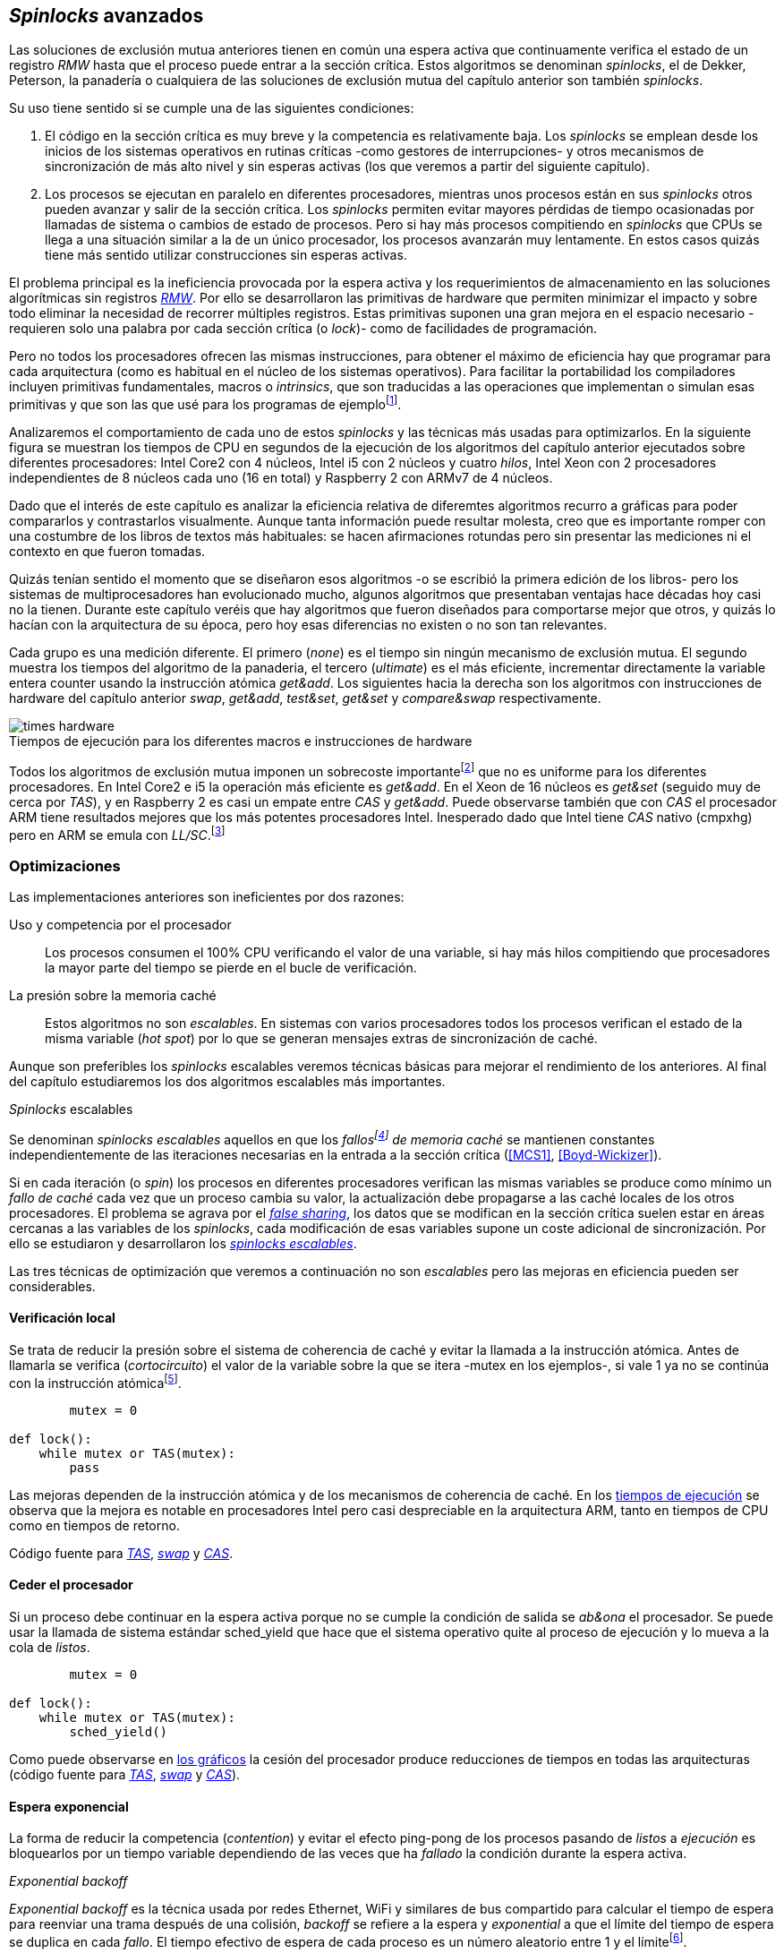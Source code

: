 [[spinlocks]]
== _Spinlocks_ avanzados
Las soluciones de exclusión mutua anteriores tienen en común una espera activa que continuamente verifica el estado de un registro _RMW_ hasta que el proceso puede entrar a la sección crítica. Estos algoritmos se denominan _spinlocks_, el de Dekker, Peterson, la panadería o cualquiera de las soluciones de exclusión mutua del capítulo anterior son también _spinlocks_.

Su uso tiene sentido si se cumple una de las siguientes condiciones:

. El código en la sección crítica es muy breve y la competencia es relativamente baja. Los _spinlocks_ se emplean desde los inicios de los sistemas operativos en rutinas críticas -como gestores de interrupciones- y otros mecanismos de sincronización de más alto nivel y sin esperas activas (los que veremos a partir del siguiente capítulo).

. Los procesos se ejecutan en paralelo en diferentes procesadores, mientras unos procesos están en sus _spinlocks_ otros pueden avanzar y salir de la sección crítica. Los _spinlocks_ permiten evitar mayores pérdidas de tiempo ocasionadas por llamadas de sistema o cambios de estado de procesos. Pero si hay más procesos compitiendo en _spinlocks_ que CPUs se llega a una situación similar a la de un único procesador, los procesos avanzarán muy lentamente. En estos casos quizás tiene más sentido utilizar construcciones sin esperas activas.

El problema principal es la ineficiencia provocada por la espera activa y los requerimientos de almacenamiento en las soluciones algorítmicas sin registros <<RMW, _RMW_>>. Por ello se desarrollaron las primitivas de hardware que permiten minimizar el impacto y sobre todo eliminar la necesidad de recorrer múltiples registros. Estas primitivas suponen una gran mejora en el espacio necesario -requieren solo una palabra por cada sección crítica (o _lock_)- como de facilidades de programación.

Pero no todos los procesadores ofrecen las mismas instrucciones, para obtener el máximo de eficiencia hay que programar para cada arquitectura (como es habitual en el núcleo de los sistemas operativos). Para facilitar la portabilidad los compiladores incluyen primitivas fundamentales, macros o _intrinsics_, que son traducidas a las operaciones que implementan o simulan esas primitivas y que son las que usé para los programas de ejemplofootnote:[Salvo el código en ensamblador con +ldrex/strex+ para ARM.].


Analizaremos el comportamiento de cada uno de estos _spinlocks_ y las técnicas más usadas para optimizarlos. En la siguiente figura se muestran los tiempos de CPU en segundos de la ejecución de los algoritmos del capítulo anterior ejecutados sobre diferentes procesadores: Intel Core2 con 4 núcleos, Intel i5 con 2 núcleos y cuatro _hilos_, Intel Xeon con 2 procesadores independientes de 8 núcleos cada uno (16 en total) y Raspberry 2 con ARMv7 de 4 núcleos.


****
Dado que el interés de este capítulo es analizar la eficiencia relativa de diferemtes algoritmos recurro a gráficas para poder compararlos y contrastarlos visualmente. Aunque tanta información puede resultar molesta, creo que es importante romper con una costumbre de los libros de textos más habituales: se hacen afirmaciones rotundas pero sin presentar las mediciones ni el contexto en que fueron tomadas.

Quizás tenían sentido el momento que se diseñaron esos algoritmos -o se escribió la primera edición de los libros- pero los sistemas de multiprocesadores han evolucionado mucho, algunos algoritmos que presentaban ventajas hace décadas hoy casi no la tienen. Durante este capítulo veréis que hay algoritmos que fueron diseñados para comportarse mejor que otros, y quizás lo hacían con la arquitectura de su época, pero hoy esas diferencias no existen o no son tan relevantes.
****


Cada grupo es una medición diferente. El primero (_none_) es el tiempo sin ningún mecanismo de exclusión mutua. El segundo muestra los tiempos del algoritmo de la panaderia, el tercero (_ultimate_) es el más eficiente, incrementar directamente la variable entera +counter+ usando la instrucción atómica _get&add_. Los siguientes hacia la derecha son los algoritmos con instrucciones de hardware del capítulo anterior _swap_, _get&add_, _test&set_, _get&set_ y _compare&swap_ respectivamente.


[[hardware_times]]
.Tiempos de ejecución para los diferentes macros e instrucciones de hardware
[caption=""]
image::times-hardware.png[align="center"]

Todos los algoritmos de exclusión mutua imponen un sobrecoste importantefootnote:[Como era de esperar, el algoritmo de la panadería es el menos eficiente.] que no es uniforme para los diferentes procesadores. En Intel Core2 e i5 la operación más eficiente es _get&add_. En el Xeon de 16 núcleos es _get&set_ (seguido muy de cerca por _TAS_), y en Raspberry 2 es casi un empate entre _CAS_ y _get&add_. Puede observarse también que con _CAS_ el procesador ARM tiene resultados mejores que los más potentes procesadores Intel. Inesperado dado que Intel tiene _CAS_ nativo (+cmpxhg+) pero en ARM se emula con _LL/SC_.footnote:[También muestra las buenas propiedades de LL/SC.]

=== Optimizaciones
Las implementaciones anteriores son ineficientes por dos razones:

Uso y competencia por el procesador:: Los procesos consumen el 100% CPU verificando el valor de una variable, si hay más hilos compitiendo que procesadores la mayor parte del tiempo se pierde en el bucle de verificación.

La presión sobre la memoria caché:: Estos algoritmos no son _escalables_. En sistemas con varios procesadores todos los procesos verifican el estado de la misma variable (_hot spot_) por lo que se generan mensajes extras de sincronización de caché.

Aunque son preferibles los _spinlocks_ escalables veremos técnicas básicas para mejorar el rendimiento de los anteriores. Al final del capítulo estudiaremos los dos algoritmos escalables más importantes.


._Spinlocks_ escalables
****
Se denominan _spinlocks escalables_ aquellos en que los _fallosfootnote:[No implica que haya producido un error en el sistema sino que el procesador no tiene una copia actualizada en su memoria caché por lo que se deben producir intercambios de mensajes para actualizarla al último valor.] de memoria caché_ se mantienen constantes independientemente de las iteraciones necesarias en la entrada a la sección crítica (<<MCS1>>, <<Boyd-Wickizer>>).

Si en cada iteración (o _spin_) los procesos en diferentes procesadores verifican las mismas variables se produce como mínimo un _fallo de caché_ cada vez que un proceso cambia su valor, la actualización debe propagarse a las caché locales de los otros procesadores. El problema se agrava por el <<false_sharing, _false sharing_>>, los datos que se modifican en la sección crítica suelen estar en áreas cercanas a las variables de los _spinlocks_, cada modificación de esas variables supone un coste adicional de sincronización. Por ello se estudiaron y desarrollaron los <<scalable_spinlocks, _spinlocks escalables_>>.
****

Las tres técnicas de optimización que veremos a continuación no son _escalables_ pero las mejoras en eficiencia pueden ser considerables.

==== Verificación local
Se trata de reducir la presión sobre el sistema de coherencia de caché y evitar la llamada a la instrucción atómica. Antes de llamarla se verifica (_cortocircuito_) el valor de la variable sobre la que se itera -+mutex+ en los ejemplos-, si vale 1 ya no se continúa con la instrucción atómicafootnote:[Cuando se usa con _TAS_ a esta estrategia se la conoce como _TAS_ o _TATAS_.].


----
        mutex = 0

def lock():
    while mutex or TAS(mutex):
        pass
----

Las mejoras dependen de la instrucción atómica y de los mecanismos de coherencia de caché. En los <<execution_times, tiempos de ejecución>> se observa que la mejora es notable en procesadores Intel pero casi despreciable en la arquitectura ARM, tanto en tiempos de CPU como en tiempos de retorno.

Código fuente para <<test_test_and_set_c, _TAS_>>, <<test_swap_c, _swap_>> y <<test_compare_and_swap_c, _CAS_>>.

==== Ceder el procesador
Si un proceso debe continuar en la espera activa porque no se cumple la condición de salida se _ab&ona_ el procesador. Se puede usar la llamada de sistema estándar +sched_yield+ que hace que el sistema operativo quite al proceso de ejecución y lo mueva a la cola de _listos_.

[source, python]
----
        mutex = 0

def lock():
    while mutex or TAS(mutex):
        sched_yield()
----

Como puede observarse en <<execution_times, los gráficos>> la cesión del procesador produce reducciones de tiempos en todas las arquitecturas (código fuente para <<test_and_set_yield_c, _TAS_>>, <<swap_yield_c, _swap_>> y <<compare_and_swap_yield_c, _CAS_>>).

[[exponential_backoff]]
==== Espera exponencial
La forma de reducir la competencia (_contention_) y evitar el efecto ping-pong de los procesos pasando de _listos_ a _ejecución_ es bloquearlos por un tiempo variable dependiendo de las veces que ha _fallado_ la condición durante la espera activa.



._Exponential backoff_
****
_Exponential backoff_ es la técnica usada por redes Ethernet, WiFi y similares de bus compartido para calcular el tiempo de espera para reenviar una trama después de una colisión, _backoff_ se refiere a la espera y _exponential_ a que el límite del tiempo de espera se duplica en cada _fallo_. El tiempo efectivo de espera de cada proceso es un número aleatorio entre 1 y el límitefootnote:[Se usa un número aleatorio para evitar que todos los procesos reintenten simultáneamente.].

El siguiente es el código en C usado en los ejemplos para forzar la espera con tiempos que se duplican dependiendo del valor del argumento +failures+:

[source, c]
----
#define FAILURES_LIMIT 12
void backoff(int failures) {
    struct timespec deadline = {.tv_sec = 0};
    unsigned limit;

    if (failures > FAILURES_LIMIT) {
        limit = 1 << FAILURES_LIMIT;
    } else {
        limit = 1 << failures;
    }

    deadline.tv_nsec = 1 + rand() % limit;
    clock_nanosleep(CLOCK_REALTIME, 0, &deadline, NULL);
}
----

En cada iteración fallida del _spinlock_ el proceso incrementa el contador de fallos (+failures+) y llama a la función _backoff_. Ésta calcula el límite (+limit+) con desplazamiento de bits. Cada posición desplazada multiplica por dos desplazando el bit 1 hacia la izquierda con un máximo de 12 posiciones, unos 4096 nanosegundos. Luego se calcula el tiempo que esperará con un número aleatorio entre 1 y el límite.

****


[source, c]
----
        mutex = 0

def lock():
    failures = 0

    while mutex or TAS(mutex):
        failures += 1
        backoff(failures)
----

El problema con el _backoff_ es la elección de la unidad de tiempo y el límite de espera, los valores adecuados dependen de cada arquitectura y caso de uso. Si la espera es muy breve producirá un efecto similar al +sched_yield+ con una sobrecarga aún mayor del sistema operativofootnote:[El proceso pasa de ejecución a _bloqueado_ luego a _listo_ y nuevamente a ejecución en un tiempo muy breve.]. Por el contrario, si la unidad es muy grande producirá demoras innecesarias y con CPUs inactivas porque todos los procesos están _bloqueados_.

Sin embargo la mejora del _backoff_ es general para todos los procesadores probados, también para los tiempos de retornofootnote:[Me sorprendió, no esperaba que mejore al _yield_, y menos por el sobrecoste de lo cálculos de _backoff_ más la transición breve por el estado _bloqueado_.] con respecto a +sched_yield+ (en los procesadores Intel la diferencia es importante, en ARM es mínima).

Código fuente para <<test_and_set_backoff_c, _TAS_>>, <<swap_backoff_c, _swap_>> y <<compare_and_swap_backoff_c, _CAS_>>.

[[execution_times]]
==== Tiempos de ejecución
A continuación cuatro gráficas que representan los tiempos de CPU de los diferentes algoritmos en cuatro procesadores distintos. Cabe recordar que el ejemplo que usamos -hilos que solo incrementan un contador compartido- son muy extremos. Aunque la sección crítica es muy breve lo único que hacen es entrar y salir continuamente sin ejecutar código fuera de ella, lo que implica que la competencia es extremadamente elevada y muy lejos de ser un caso práctico. Solo sirve para tener una base de comparación entre diferentes procesadores y arquitecturas.

También hay que tener en cuenta que los ejemplos están programados en _C portable_ usando los macros atómicos de GCC. Éste no siempre genera el código más eficiente para las diferentes arquitecturas, por ejemplo en ARM los macros de barreras de memoria siempre generan una barrera completa (+dmb sy+) aunque se especifique que solo se desea una barrera _release_. La solución es programar en ensamblador de la arquitectura, como se hace en el núcleo de los sistemas operativos, pero habría sido más costoso y dificultado la transmisión de las ideas fundamentalesfootnote:[Y hasta a las pruebas que podéis hacer vosotros mismos.].

.Intel Core2 cuatro núcleos
image::optimized-intel-quad.png[align="center"]

.Intel i5 dos núcleos con extensión SMP
image::optimized-intel.png[align="center"]

.Intel Xeon 16 núcleos
image::optimized-xeon.png[align="center"]

.ARMv7 Raspberry 2 cuatro núcleos
image::optimized-arm7.png[align="center"]


De los tiempos de las gráficos hay algunos aspectos interesantes que vale la pena destacar:

- La mayor eficiencia del Intel i5 sobre el Core2 a pesar de que el segundo tiene más núcleos _reales_ se debe a que el _Front Side Buffer_ del Intel Core2 usa bus compartido para los mensajes del protocolo de coherencia de caché mientras que el i5 tiene el nuevo sistema <<quickpath, _QuickPath Interconnect_>>.

- El Xeon con 16 núcleos tiene peores tiempos que los menos potentes Core2 e i5. La diferencia es que tiene dos microprocesadores diferentes, el coste de sincronización de caché es superior a los chips únicos con varios _cores_.

- El buen comportamiento y uniformidad de ARM para todas las instrucciones, sobre todo porque se emulan con el _LL/SC_. En ambas versiones del procesador, v6 y v7 (de Raspberry 1 y 2 respectivamente) el _compare&swap_ es la más eficiente.

- En las plataformas con varios procesadores +sched_yield+ y el +backoff+ producen reducciones de tiempos importantes, incluso cuando el número de procesos concurrentes (cuatro) es igual al número de procesadores (en el Intel Quad y en ARMv7 de Raspberry 2). La mejora no se debe a la reducción de uso de la CPU sino a la menor presión sobre el sistema de coherencia de cachéfootnote:[Puedes hacer la prueba, en la versión de _backoff_ reemplaza el +clock_nanosleep+ por un bucle como +for (i = 0; i < limit; i++);+ y verás que se produce la misma reducción -incluso mayor-, simplemente por no acceder a las variables compartidas continuamente.], la causa principal por la que se estudiaron _spinlocks_ escalables.

===== Tiempos de CPU vs tiempos de reloj

En los análisis anteriores usamos tiempos de CPU y no el _tiempo de retorno_: el tiempo de _reloj_ total desde que se arrancan los hilos hasta que finalizan todos. ¿Cuál es más representativo o útil? Es una duda razonable. El tiempo de CPU es útil para conocer efectivamente cuánta CPU necesitan para la ejecuciónfootnote:[Es una medida importante, por ejemplo para reducir el consumo de batería en móviles.], pero no da suficiente información sobre _cuánto tarda_ la ejecución. Por ejemplo, con más procesadores se consumen más ciclos de reloj aunque el tiempo de retorno se haya reducido (de hecho es lo que ocurre).

Cuando se analiza la diferencia entre usar o no +sched_yield+ y _backoff_ la duda es aún mayor. Sabemos que lo más probable es que el consumo de ciclos de CPU se reduzcan en la espera activa, pero también que aumentará el sobrecoste del sistema operativo por los cambios de contexto de los procesos. Sin tener los datos de tiempos de retorno no podemos estar seguros que realmente se ejecuten _más rápido_. Intento evitar el exceso de gráficos pero valía la pena mostrar estos tiempos, al menos los más significativos. En los dos siguientes se puede observar el tiempo de retorno medido en _tiempo de reloj_ de los algoritmos anteriores para el Xeon de 16 núcleos y el ARMv7 de Raspberry 2.

.Tiempos de retorno en Intel Xeon 16 núcleos
image::optimized-xeon-real.png[align="center"]

.Tiempos de retorno en ARMv7 de Raspberry 2 cuatro núcleos
image::optimized-arm7-real.png[align="center"]

Aún en arquitecturas tan diferentes ceder el procesador representa un ahorro importante de CPU y de tiempo. En el Xeon de 16 núcleos la diferencia entre el _yield_ y el _backoff_ es mucho más notable. Éste tiene más núcleos que hilos por lo que un _yield_ solo hace que un proceso abandone el procesador pero probablemente el _scheduler_ lo lleve inmediatamente a ejecución en otro núcleo, depende mucho de sus algoritmos de _afinidad de CPU_. También puede ser que la unidad de tiempo elegida (un nanosegundo) se adecuada para el Xeon pero no tanto para el ARM, a pesar de ello se sigue ganando unos pocos milisegundos.


.Cede el procesador
****
Las esperas activas ya son suficientemente malas si no son imprescindibles. A menos que se trate un gestor de interrupciones, rutinas críticas del núcleo del sistema operativo, o un sistema de tiempo real donde se haya medido y calibrado casi al nivel de instrucciones individuales, no tendrás problemas poner un +sched_yield+ o _backoff_ exponencial en un _spinlock_ con mucha competencia. Esta regla es válida aún cuando te parezca que sobran procesadores.
****


[[readers_writers]]
=== Lectores-escritores
La mayoría de las operaciones sobre la memoria son lecturas. En estos casos lo que interesa es que éstas sean consistentes. En los ejemplos -un único contador entero- no existe el problema de lectura inconsistente: las palabras de 32 bits son <<atomic_register, registros atómicos>> en las arquitecturas modernas de 32 o más bits, si un proceso lee la variable siempre obtendrá el último valor escrito. Para estructuras de mayor tamaño -o incluso para acceder a ficheros o dispositivos externos- hay que imponer restricciones para que la memoria no sea modificada cuando otros procesos la están leyendo.

Se puede usar exclusión mutua pero la _serialización_ de los accesos de solo lectura es ineficiente. Una de las relajaciones más importantes a las condiciones de la exclusión mutua es que se permita más de un lector en la sección crítica, estos algoritmos de sincronización son llamados lectores-escritores (_reader-writer_).

Las condiciones que deben cumplir son:

- Se permite más de un lector en la sección crítica.

- Mientras haya un lector en la sección crítica no puede entrar ningún escritor.

- Los lectores no pueden entrar si hay un escritor en la sección crítica.

- Solo puede haber un escritor en la sección crítica.

Así como la exclusión mutua tiene un mecanismo de entrada (_lock_) y otro de salida (_unlock_), los de lectores-escritores necesitan distinguir entre ellos con entradas y salidas diferenciadas (_reader_lock_, _writer_lock_, _reader_unlock_ y _writer_unlock_).

El siguiente algoritmo es relativamente simple (<<rw_lock_c, código en C>>) implementado con las instrucciones _compare&swap_ y _get&add_. Se usa una variable global entera _mutex_ como en los algoritmos anteriores pero el bit más significativo se reserva para indicar si un escritor está en la sección crítica, los bits restantes se usan para contar el número de lectores. Para un entero de 32 bits se permiten hasta 2^31^ lectoresfootnote:[Se un número muy elevado y puede reducirse a enteros más pequeños pero en las mediciones de tiempo no encontré diferencia favorable.].

Los lectores primero esperan a que no haya ningún escritor, luego incrementan el número de lectores e intentan hacer el _CAS_. Si fue posible entran a la sección crítica, caso contrario vuelven a intentar desde el inicio del bucle.

.Entrada y salida para lectores
[source, python]
----
            rw_lock = 0             <1>

def reader_lock():
    while True:
        while rw_lock & 0x80000000: <2>
            pass
        old = rw_lock & 0x7fffffff  <3>
        new = old + 1               <4>
        if CAS(rw_lock, old, new):  <5>
            return


def reader_unlock():
    getAndAdd(rw_lock, -1)          <6>
----
<1> La variable global +mutex+, en el ejemplo de 32 bits.
<2> Verifica si el bit más significativo es 1, si es así hay un escritor e itera hasta que sea 0.
<3> No hay escritores, obtiene el número de lectores.
<4> Incrementa el número de lectores.
<5> Si +rw_lock+ no fue modificado el _compare&swap_ almacenará el nuevo valor. Si  +rw_lock+ fue modificado volverá al inicio del +while+ y lo intentará nuevamente.
<6> Decrementa atómicamente el número de lectores.

Los escritores primero esperan a que no haya otro escritor en la sección crítica, luego ponen el bit más significativo en 1 e intentan el intercambio con _CAS_. Si no fue posible vuelven a intentarlo desde el principio. Si fue satisfactorio esperan a que no queden lectores para entrar a la sección crítica.

.Entrada y salida para escritores
[source, python]
----
def writer_lock():
    while True:
        while rw_lock & 0x80000000:     <1>
            pass
        old = rw_lock & 0x7fffffff      <2>
        new = old | 0x80000000          <3>
        if CAS(rw_lock, old, new):      <4>
            while rw_lock & 0x7fffffff: <5>
                pass
            return


def writer_unlock():
    rw_lock = 0    <6>

----
<1> Verifica el bit más significativo e itera hasta que no haya ningún escritor.
<2> Obtiene el número de lectores actuales.
<3> Calcula el nuevo valor, será el número de lectores con el bit más significativo en 1 indicando que hay un escritor.
<4> Si el valor tomado de +rw_lock+ no cambió se almacena el nuevo, caso contrario vuelve al principio del +while+ para reintentar.
<5> Espera que salgan todos los lectores, los siguientes ya no podrán entrar porque el bit más significativo está en 1.
<6> Para salir solo debe poner +rw_lock+ en cero ya que no quedan lectores ni escritores en la sección crítica.


Una característica importante de los algoritmos de lectores-escritores es la prioridad que da a unos o a otros. Si lo que interesa es _rendimiento_ (_throughput_) y lecturas muy rápidas es mejor dar prioridad a los lectores. Si por el contrario interesa que las actualizaciones sean rápidas y acceder a los últimos valores lo antes posible se deben usar algoritmos que den prioridad a los escritores. El problema es el riesgo de inanición de los que tienen la menor proridad, aunque hay algoritmos que aseguran equidad los más comunes dan prioridad a uno de ellos (<<MCS2>>).

Queda a ejercicio del lector encontrar si este algoritmo da prioridad a los lectores o escritoresfootnote:[¡Seguro que no lo has pensado! este algoritmo da prioridad a los escritores. Cuando un escritor desea entrar a la sección crítica pone en 1 el bit más significativo independientemente del estado y número de lectores, haciendo que los siguientes lectores que lleguen esperen hasta que el escritor haya entrado y salido.].

[[fairness]]
=== _Spinlocks_ equitativos

Los algoritmos anteriores no cumplen uno de los <<em_requisites, requisitos deseables>> de la exclusión mutua, asegurar que la espera es limitada. Aunque estadísticamente no se pueden producir esperas infinitasfootnote:[En miles o centenares de miles de iteraciones es extremadamente improbable que nunca le toque a un proceso.] sí que plantea problemas de equidad -un proceso se retrasa mucho más que otros-, por ejemplo en 2008 se detectó este efecto en el núcleo de Linux (<<Corbet1>>, <<Corbet2>>).

[quote, Nick Piggin]
On an 8 core (2 socket) Opteron, spinlock unfairness is extremely noticable, with a userspace test having a difference of up to 2x runtime per thread, and some threads are starved or "unfairly" granted the lock up to 1 000 000 (!) times.

Para evitarlo hay que usar algoritmos que aseguran que los procesos entran a la sección crítica en el orden que han llegado (_FIFO_).

==== _Ticket-lock_
[[ticket_lock]]
Una solución sencilla la hemos descubierto al introducir la instrucción <<get_and_add_ticket, _get&add_>>, la idea es la misma que el algoritmo de la panadería solo que la obtención del número se hace con esta operación atómica, así se evita que los procesos puedan seleccionar el mismo número o lo hagan fuera de orden. Se usan dos variables: el número creciente y el turno. Un proceso obtiene su número y luego espera por su turno, cuando sale de la sección crítica incrementa el turno para que entre el siguiente proceso.

El <<ticket_lock_c, código en C>> de este algoritmo es idéntico al anterior de _get&add_, para hacerlo más eficiente se unificaron ambas variables en una única estructura de 32 bits, 16 bits para +turn+ y +number+ respectivamente. El número y turno pueden llegarán hasta 2^16^ y rotarán.

[source, c]
----
struct tickets {
    uint16_t turn;
    uint16_t number;
};
----

==== Lectores-escritores equitativo

Con la base el algoritmo _ticket-lock_ se puede implementar un algoritmo de lectores-escritores que asegure la equidad entre ellos (a diferencia de los que dan prioridad a unos u otros). Se necesitan dos variables diferentes para los turnos individuales, una estructura del siguiente tipo:

image::ticket_rw.png[width="80%", align="center"]

<<ticket_rw_lock_c, En C>> se define de la siguiente forma:

[source, c]
----
struct ticket_rw {
    uint16_t number;
    union {
        uint32_t combined;
        struct {
            uint16_t writer_turn;
            uint16_t reader_turn;
        };
    };
};
----

El campo +number+ es similar al algoritmo _ticket-lock_, +writer_turn+ y +reader_turn+ indicarán los turnos para escritores y lectores respectivamente. Ambas variables serán incrementadas para permitir que entren lectores o escritores de forma equitativa. El orden en que se haga la suma dejará entrar a unos u otros. Un escritor solo dará el turno a otros lectores o escritores cuando salga de la sección crítica. Un lector dará paso a otros lectores en cuanto haya entrado a la sección crítica y permitirá a escritores cuando haya salido.

Se define el campo +combined+ que incluye a ambos turnos para asignar atómicamente a ambos. Para el desarrollo del algoritmo suponemos una variable global +rw_local+ del tipo o clase +ticket_rw+.


.Entrada y salida para escritores
[source, python]
----
def writer_lock():
    number = getAndAdd(rw_lock.number, 1) <1>
    while number != rw_lock.writer_turn:  <2>
        pass
----
<1> El escritor obtiene su número.
<2> Espera que sea su turno.


[source, python]
----
def writer_unlock():
    tmp.writer_turn = rw_lock.writer_turn + 1 <1>
    tmp.reader_turn = rw_lock.reader_turn + 1 <1>
    rw_lock.combined = tmp.combined           <2>
----
<1> Incrementa el turno para lectores y escritores en una variable temporal.
<2> Asigna atómicamente ambos turnos. Cuando el escritor sale de la sección crítica debe poder entrar el siguiente lector o escritor, por lo tanto incrementa ambas variables.


.Entrada y salida para lectores
[source, python]
----
def reader_lock:
    number = getAndAdd(rw_lock.number, 1)  <1>

    while number != rw_lock.reader_turn:   <2>
        pass
    rw_lock.reader_turn++                  <3>
----
<1> El lector obtiene su número.
<2> Espera su turno.
<3> Cuando entró incrementa el turno de lectores para que puedan entrar el siguiente lector. Éste hará lo mismo, así puede haber varios lectores en la sección críticafootnote:[No hace falta que la suma se haga con operaciones atómicas ya que solo un lector puede ejecutarla, el siguiente no entra hasta que haya sido incrementada.].


[source, python]
----
def reader_unlock:
    getAndAdd(rw_lock.writer_turn) <1>

----
<1> El lector al salir incrementa el turno de escritor por si al siguiente es uno de ellos. No hace falta incrementar el turno de lectores, ya lo hizo antes al entrar a la sección crítica.

El algoritmo es equitativo, todos los procesos entran en el orden en que obtuvieron su número independientemente de que sea lector o escritor. Los lectores incrementan el turno de lectores inmediatamente, si el siguiente proceso es un escritor ningún lector podrá entrar, estos esperarán hasta que entre el escritor que tiene el turno y a su salida incremente el turno dando oportunidad de entrada a un lector o escritor.


[[scalable_spinlocks]]
=== _Spinlocks_ escalables

Es deseable que los _spinlocks_ sean escalables, el número de invalidaciones de caché (que generan _fallos de caché_, también llamados _cache bouncing_) debe ser constante independientemente del número de procesos o procesadores involucrados. La forma de lograrlo es que cada proceso itere sobre posiciones de memoria diferentes.

==== _Array-lock_
La solución obvia es que cada proceso tenga su propia posición en un array de _locks_ inicializados en cero, salvo la primera posición que será 1 para que el primer proceso pueda entrar. Los procesos que compitan por la sección crítica tendrán una posición única en ese array, ésta vendrá indicada por la variable +tail+ inicializada en cero. Cada proceso obtiene su posición con la operación _get&add_ que simultáneamente incrementa +tail+.

La variable que indica si un proceso puede entrar es booleana por lo que se usará un único byte. Para evitar el _false sharing_ es mejor separar cada posición por varios bytes. Para ello se define una estructura de mayor tamaño con un campo de un byte para la verificación, o la alternativa es que directamente se defina un array con posiciones de relleno (_padding_) para separar las posiciones del array que sí se usarán.

.Estructura de _array-lock_
image::array_lock.png[align="center"]

En la figura anterior _Thread 0_ ya entró en la sección crítica, _Thread 1_ y _Thread 2_ están esperando verificando el estado de sus respectivas posiciones en el array y +tail+ apunta a la siguiente posición. Cuando _Thread 0_ salga de la sección crítica cambiará el estado de +flag[1]+ y podrá entrar _Thread 1_.

La inicialización (en C) es la siguiente:

[source, c]
----
#define PADDING 32
char flag[NUM_THREADS * PADDING];
int tail;
...
    flag[0] = 1;
----

Si hay cuatro hilos máximo la dimensión del array será +4 * 32+ (128 bytes en total). El cálculo de la posición real (+my_index+) requiere de una multiplicación y módulo. El algoritmo resumido (<<array_lock_c, código completo en C>>) es el siguiente:


[source, python]
----
def lock(my_index):
    slot = getAndAdd(tail, 1)
    my_index = (slot % NUM_THREADS) * PADDING
    while not flag[my_index]:
        pass
    flag[my_index] = 1


def unlock(my_index):
    next = (my_index + PADDING) % SIZE
    flag[next] = 1;

----

Este algoritmo también es equitativo, solo requiere la instrucción atómica _get&add_ y los procesos entran en orden _FIFO_. Según la teoría y bibliografía especializada (por ejemplo <<Herlihy12>>) aseguran que así se evita el _false sharing_ y por lo tanto es más eficiente que _ticket-lock_, analizaremos cuánto hay de verdad <<spinlock_times, más adelante>>.


[[mcs_queue]]
==== MCS _Spinlock_ (1991)

[[lock-free_queue]]Una estrategia para disminuir la presión sobre la caché es hacer que las esperas activas verifiquen en su propia variable local, así se asegura que no se comparten líneas de caché y no se penaliza si éstas se almacenan en las proximidades de otras variables locales de los procesos. El algoritmo de cola MCSfootnote:[El nombre  MCS son las iniciales de los apellidos los autores.] fue descubiertofootnote:[Siempre tengo la duda -no soy el único- de si a los algoritmos son inventados o descubiertos, uso indistintamente ambas dependiendo e influido por el tipo de algoritmo o lo que leí de otros autores.] en 1991 por John M. Mellor-Crummey y Michael L. Scott (<<MCS1>>). Se considera uno de los algoritmos más importantes e influyentes de exclusión mutua, sus autores recibieron el premio _Edsger W. Dijkstra Prize in Distributed Computing_ de 2006.

Algoritmos derivados, conocidos como _colas no bloqueantes_ (_lock-free queues_), son muy usados en librerías _runtime_ y maquinas virtuales, como en la implementación de <<java_monitor, _monitores_ de la máquina virtual de Java>> y en las librerías +java.util.concurrent+ (<<Lea>>).

Para implementarlo se requieren las operaciones atómicas _swap_ y _compare&swap_. Es rápido, equitativo (FIFO) y no necesita asignación previa de memoria (como en _array-lock_). Los procesos deben pasar como argumento la dirección de un nodo (de la pila) local, cada nodo tiene la siguiente estructura:

[source, c]
----
struct mcs_spinlock {
    struct mcs_spinlock *next;
    unsigned char locked;
};
----

El campo +next+ es un puntero al nodo del siguiente proceso en la cola para la sección crítica, el campo +locked+ es una variable booleana que será 1 si el proceso de ese nodo debe esperar o 0 cuando puede entrar a la sección crítica. Cada proceso verifica su propia variable, cuando el que estaba en la sección crítica la abandona actualizará el campo del siguiente en la cola.

.Cola MCS
image::mcs.png[align="center"]

En la figura anterior se representa al hilo _Thread 0_ que ya salió de su sección crítica, _Thread 1_ está en ella, el siguiente es _Thread 2_, el último en la cola es _Thread 3_. Cada uno de los procesos en espera activa verifica el campo +locked+ de su nodo local. La variable _tail_ apunta al último proceso en la cola, si no hay ningún proceso será +NULL+ (o 0, +None+, etc.).

El siguiente es el <<mcs_spinlock_c, código en C>> simplificado del algoritmofootnote:[Dada la importancia de manipular punteros en este algoritmo y el siguiente consideré más apropiado mostrar en _pseudocódigo C_.]:

[source, c]
----
void lock(mcs_spinlock *node) {
    mcs_spinlock *predecessor;

    node->next = NULL;               <1>
    node->locked = 1;                <1>
    predecessor = node;              <2>
    predecessor = SWAP(&tail, node); <2>
    if (predecessor != NULL) {       <3>
        predecessor->next = node;    <3>
        while (node->locked);        <4>
    }
    node->locked = 0;
}
----
<1> Inicialización del nodo, _locked_ se pone en _verdadero_.
<2> Preparación para el _swap_, +predeccesor+ apunta inicialmente al nodo actual, cuando se haga el intercambio si había un proceso esperando o en la sección crítica +predecessor+ apuntará al nodo de ese proceso, caso contrario será +NULL+.
<3> Si hay otro proceso hará que su campo +next+ apunte al nodo actual.
<4> Espera activa hasta que el predecesor cambie el estado de +locked+ a falso.

[source, c]
----
void unlock(mcs_spinlock *node) {
    mcs_spinlock *last;

    if (! node->next) {
        last = node;                     <1>
        if ( CAS(&tail, &last, NULL) ) { <1>
            return;                      <2>
        } else {
            while (! node->next);        <3>
        }
    }
    node->next->locked = 0;              <4>
}
----
<1> Si +next+ del proceso actual es +NULL+ entonces podría ser el último de la cola, prepara +last+ para hacer el _compare&swap_.
<2> Se pudo hacer el intercambio lo que significa que no hay ningún proceso intentando entrar a la sección crítica, retorna sin hacer nada más, el puntero +tail+ habrá quedado con +NULL+.
<3> Si no se pudo hacer el intercambio, hay un proceso que está ejecutando el +lock+ pero todavía no ejecutó la instrucción +predecessor->next = node+, se espera hasta que lo hace.
<4> Se ejecuta solo si había un proceso esperando, en este caso le asigna 0 al campo +locked+ de su nodo para que pueda continuar.


.Barreras de memoria
****
En el código C de algunos de los algoritmos se usa `thread_fence` o `store_n` para introducir barreras de memoria explícitas. La necesidad de barreras no se menciona en la bibliografía o los artículos científicos citados pero son necesarias por lo explicado en <<barriers>>: aunque el sistema de caché sea coherente aún se puede producir ejecución de instrucciones fuera de orden. Si algunos _caminos_ del algoritmo de salida (_unlock_) no ejecutan ninguna instrucción atómica que implique también una barrera de memoria puede ocurrir que instrucciones de la sección crítica se ejecuten después de haber acabado la salida (+unlock+).

Durante las pruebas y validación del código de ejemplo comprobé que en algunos procesadores se manifestaba esta condición de carrera, en particular con el ARMv7 de Raspberry 2. Preferí mostrar la versión simplificada en estas páginas pero la versión completa y correcta en el listado del código fuente para que funcione correctamente en todas las arquitecturas, aunque en algunas de ellas -como en Intel- significara una sobrecarga innecesaria.
****


==== CLH _Spinlock_ (1993)
Una par de años después de la publicación del algoritmo de _MCS_ dos grupos descubrieron el _CLH_ de forma independiente, Travis Craig  de la Universidad de Washington (<<Craig>>) y Anders Landin y Eric Hagersten del Instituto Sueco de Ciencias de la Computación (<<CLH>>).

Como el _MCS_, este algoritmo también está basado en una cola y es equitativo pero los punteros son en sentido inverso, no apuntan al siguiente que le toca el turno sino al nodo del proceso predecesor.

[[clh_queue]]
.Cola CLH
image::clh.png[align="center"]

El algoritmo es breve pero más complejo, tiene más niveles de indirección (se opera sobre las direcciones de memoria de punteros de memoria) y a diferencia de _MCS_ los procesos verifican el estado de una variable en el nodo predecesor. Sus ventajas son:

- Como _MCS_ la espera activa se hace sobre variables independientes aunque no necesariamente locales a cada proceso.
- Solo requiere la instrucción atómica _get&set_.
- La memoria de los nodos puede ser gestionada independientemente. Los procesos pueden proveer un nodo a una dirección estática o el propio módulo de _spinlocks_ puede gestionar la memoria (por ejemplo haciendo +malloc+ en el +lock+ y +free+ del nodo que ya no se usa en el +unlock+).
- Puede ser adaptado a sistemas sin coherencia de caché.

La estructura de cada nodo es similar a _MCS_:

[source, c]
----
struct clh_node {
    unsigned char locked;
    struct clh_node *prev;
};
----

A diferencia de _MCS_ se debe comenzar con un nodo _sin propietario_ y la variable +tail+ apuntando a dicho nodo. Por ejemplo:

[source, c]
----
struct clh_node lock_node;          <1>
struct clh_node *tail = &lock_node; <2>
----
<1> El nodo _sin propietario_.
<2> +tail+ apunta inicialmente a ese nodo.

La versión simplificada del <<clh_spinlock_c, algoritmo en C>> es la siguiente:

[source, c]
----
void lock(clh_node *node) {
    clh_node *predecessor;

    node->locked = 1;                    <1>
    node->prev = getAndSet(&tail, node); <2>
    predecessor = node->prev;            <2>
    while (predecessor->locked);         <3>
}
----
<1> Se almacena al nodo actual como +locked+, este campo será verificado por el siguiente proceso que pretenda entrar a la sección crítica.
<2> Se obtiene la dirección de +tail+ que indica cuál es el predecesor del proceso actual y se almacena en +tail+ la dirección del nodo actual. El valor que tenía +tail+ se almacena en el campo +prev+ (es el puntero al nodo del proceso anterior) y se hace una copia en +predecessor+.
<3> Se hace la espera activa sobre el campo +locked+ del nodo anterior, cuando sea falso el proceso actual podrá continuar.

[source, c]
----
void unlock(clh_node **node) {
    clh_node *pred;
    clh_node *tmp;

    pred = (*node)->prev; <1>
    tmp = *node;          <2>
    *node = pred;         <3>
    tmp->locked = 0;      <4>
}
----
<1> Se hace una copia del puntero al nodo del proceso anterior (sobre el que este procesó iteró en el +lock+).
<2> Se hace una copia temporal para no perder la dirección del nodo actual.
<3> El puntero que apuntaba al nodo del proceso actual ahora apuntará al del predecesor. Se podría liberar esa memoria pero en estos ejemplos la reciclamos para no hacer +malloc/free+ en cada +lock+ y +unlock+.
<4> Se almacena falso en el campo +locked+ del nodo actual, el proceso que está a continuación en la cola podrá entrar a la sección crítica.


[[spinlock_times]]
=== Análisis de tiempos de ejecución
_Ticket-lock_ es un algoritmo equitativo muy utilizado pero no es _escalable_, los procesos verifican la misma posición de memoria. La respuesta es usar un array con posiciones de relleno para evitar el _false sharing_. Algunos autores proponen que el relleno complete el tamaño de una palabra (cuatro u ocho bytes), otros que sean de mayor longitud para que no compartan líneas de caché. ¿Cuál es la separación apropiada?, ésta depende de la arquitectura y es difícil saber a priori cuál es la mejor para cada una. Depende de muchos factores, el tipo de instrucción, los canales de comunicación para sincronización o el mecanismo de monitorización de los registros de _LL/SC_ (en las arquitecturas que lo implementan).

Para tomar una decisión informada del _padding_ a usar hice pruebas con los diferentes procesadores variando el tamaño del relleno. La siguiente figura muestra los tiempos de CPU de cada procesador para diferentes tamaños. El eje horizontal muestra la separación entre las diferentes posiciones del array (desde 2 a 256 bytes) y el vertical el tiempo de CPU en segundos.

.Diferentes tamaños de relleno
image::array-paddings.png[align="center"]

En Intel Xeon e i5 los tiempos son constantes mientras que en Raspberry 2 e Intel Core2 se produce un descenso importante a los 16 y 32 bytes. Para hacer una comparación razonable el tamaño del relleno elegido asegura que la separación entre posiciones consecutivas es 32 bytes. En las dos imágenes a continuación se muestran los tiempos comparados de CPU y tiempo de reloj respectivamente para los algoritmos _ticket-lock_, _array-lock_, _MCS_ y _CLH_.

.Ticket-lock vs array-lock vs MCS vs CLH
image::ticket-mcs-clh.png[align="center"]

.Tiempos de retorno
image::ticket-mcs-clh-real.png[align="center"]

En las arquitecturas modernas no hay tanta diferencia entre _ticket-lock_ y _array-lock_, de hecho en Intel Xeon esta última es peor. Además, _array-lock_ necesita más espacio -una palabra por proceso- que hay que reservar desde el principio (como en el algoritmo de la panadería), mientras que _ticket-lock_ solo requiere una palabra.

En general _MCS_ y _CLH_ son los más eficientes en tiempo, pero la diferencia no es considerable y como _array-lock_ también requieren más espacio (un nodo por cada proceso activo, aunque la asignación puede ser dinámica y solo cuando se necesitan). Esta es una de las razones por la que _ticket-lock_ sigue siendo el _spinlock_ preferido en el núcleo de Linux. En muchos artículos se afirma que _CLH_ es mejor que _MCS_, aunque en los procesadores probados la diferencia es despreciable y en algunos casos es a peor. La ventaja de _CLH_ es la mayor flexibilidad para gestionar la memoria, puede hacerse en las propias funciones +lock+ y +unlock+ de forma transparente a los procesos.

////

http://www.cs.rice.edu/~vs3/comp422/lecture-notes/comp422-lec19-s08-v1.pdf
http://www.cs.rochester.edu/~scott/papers/1994_IPPS_mprog.pdf

http://www.cs.rochester.edu/research/synchronization/pseudocode/ss.html


Agradecimientos a Marc Pampols

Reader-writer: https://jfdube.wordpress.com/2014/01/03/implementing-a-recursive-read-write-spinlock/
https://jfdube.wordpress.com/2014/01/12/optimizing-the-recursive-read-write-spinlock/

(http://nullprogram.com/blog/2014/09/02/ https://github.com/skeeto/lstack)
Common Pitfalls in Writing Lock-Free Algorithms http://blog.memsql.com/common-pitfalls-in-writing-lock-free-algorithms/

Toward generic atomic operations/The C11 memory model http://lwn.net/Articles/509102/

Ticket implementation https://github.com/karthick18/ticket_spinlock/blob/master/spinlock.h

Lightweight Contention Management for
Efficient Compare-and-Swap Operations http://arxiv.org/pdf/1305.5800.pdf

MCSLocks http://lwn.net/Articles/590243/

Improving ticket spinlocks  http://lwn.net/Articles/531254/

http://ftp.cs.rochester.edu/u/scott/papers/2001_PPoPP_Timeout.pdf
////


=== Recapitulación

Comenzamos con las optimizaciones básicas a _spinlocks_ construidos con las instrucciones de hardware de capítulo anterior. La primera fue agregar un control _local_ a la variable compartida para evitar consumir ciclos de reloj en instrucciones más complejas, esta solución no requiere nada especial ni cambia el estado del proceso. A continuación vimos dos optimizaciones que sí cambian el estado del proceso y son adecuadas cuando se puede permitir que el proceso en el _spinlock_ abandone el procesadorfootnote:[No suele ser el caso en rutinas del núcleo del sistema operativo o gestores de interrupciones.]. Ambas soluciones mejoran mucho la eficiencia, tanto en tiempos de CPU como de retorno.

Luego vimos la implementación de lectores-escritores con _spinlocks_. Este algoritmo es muy común y lo veremos también implementado con las técnicas de capítulos posteriores. Su utilidad se basa en que las actualizaciones de datos son menos frecuentes que las lecturas, interesa relajar las restricciones de exclusión mutua para permitir que haya más de un lector en la sección crítica mientras no haya ningún escritor.

A continuación se introdujo el tema de los _spinlocks_ equitativos (_fair_). Estos aseguran que los procesos entran a la sección crítica en el orden que llegan (FIFO), se puede demostrar formalmente que no se produce inanición (_starvation_).

El primer algoritmo fue _ticket-lock_, basado en las mismas ideas del algoritmo de la panadería. Cada proceso obtiene un _número_ único y creciente que sirve para sincronizar la entrada a la sección crítica mediante una variable de turno que también crece monotónicamente. A continuación extendimos este algoritmo para lectores-escritores que además tiene la propiedad de ser equitativo, no da prioridad a lectores ni escritores.

Finalmente vimos dos algoritmos fundamentales de concurrencia que implementan _lock-free queues_, _MCS_ y _CLH_. Ambos son equitativos basados en colas y escalables, no incrementan la presión sobre el sistema de caché cuando se incrementa el número de procesos. Estos algoritmos funcionan sobre sistemas de caché coherentes pero hay modificaciones que permiten que sean usados en sistemas no coherentes y en arquitecturas NUMA.

A partir del siguiente capítulo veremos construcciones y abstracciones de más alto nivel cuyos objetivos son evitar las esperas activas mediante el bloqueo de los procesos, como así también facilitar la programación de mecanismos de sincronización más sofisticados y complejos que exclusión mutua.

